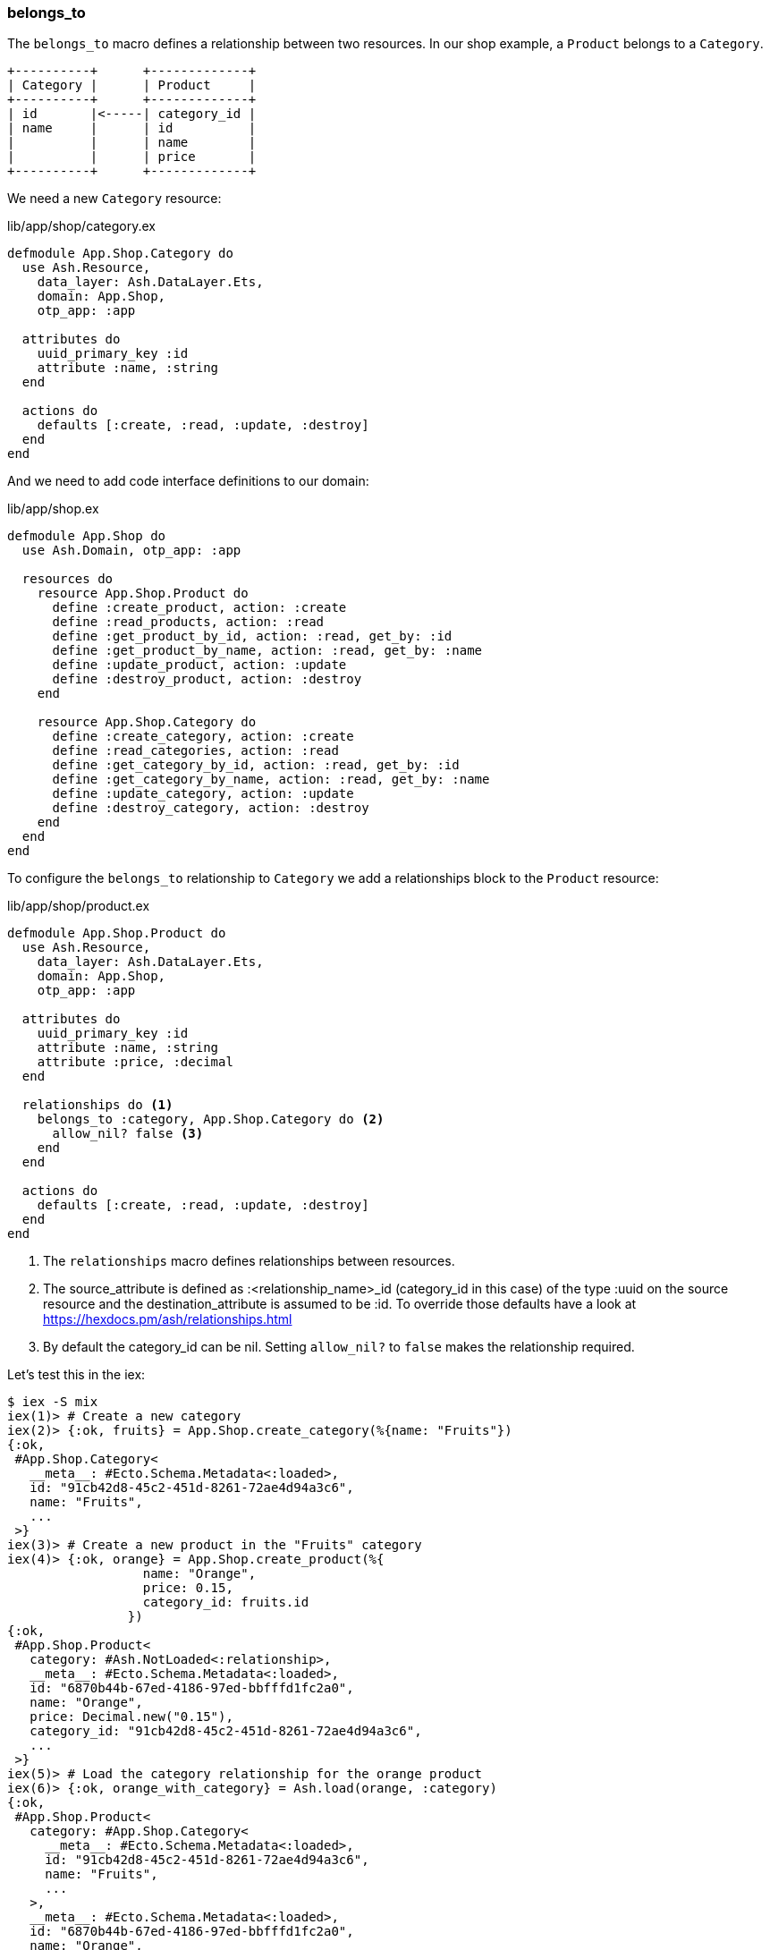 [[ash-belongs_to]]
### belongs_to
indexterm:[Ash, belongs_to]

The `belongs_to` macro defines a relationship between two resources. In
our shop example, a `Product` belongs to a `Category`.

[source]
----
+----------+      +-------------+
| Category |      | Product     |
+----------+      +-------------+
| id       |<-----| category_id |
| name     |      | id          |
|          |      | name        |
|          |      | price       |
+----------+      +-------------+
----



We need a new `Category` resource:

[source,elixir,title='lib/app/shop/category.ex']
----
defmodule App.Shop.Category do
  use Ash.Resource, 
    data_layer: Ash.DataLayer.Ets,
    domain: App.Shop,
    otp_app: :app

  attributes do
    uuid_primary_key :id
    attribute :name, :string
  end

  actions do
    defaults [:create, :read, :update, :destroy]
  end
end
----

And we need to add code interface definitions to our domain:

[source,elixir,title='lib/app/shop.ex']
----
defmodule App.Shop do
  use Ash.Domain, otp_app: :app

  resources do
    resource App.Shop.Product do
      define :create_product, action: :create
      define :read_products, action: :read
      define :get_product_by_id, action: :read, get_by: :id
      define :get_product_by_name, action: :read, get_by: :name
      define :update_product, action: :update
      define :destroy_product, action: :destroy
    end
    
    resource App.Shop.Category do
      define :create_category, action: :create
      define :read_categories, action: :read
      define :get_category_by_id, action: :read, get_by: :id
      define :get_category_by_name, action: :read, get_by: :name
      define :update_category, action: :update
      define :destroy_category, action: :destroy
    end
  end
end
----

To configure the `belongs_to` relationship to `Category` we add a
relationships block to the `Product` resource:

[source,elixir,title='lib/app/shop/product.ex']
----
defmodule App.Shop.Product do
  use Ash.Resource, 
    data_layer: Ash.DataLayer.Ets,
    domain: App.Shop,
    otp_app: :app

  attributes do
    uuid_primary_key :id
    attribute :name, :string
    attribute :price, :decimal
  end

  relationships do <1>
    belongs_to :category, App.Shop.Category do <2>
      allow_nil? false <3>
    end
  end

  actions do
    defaults [:create, :read, :update, :destroy]
  end
end
----

<1> The `relationships` macro defines relationships between resources.
<2> The source_attribute is defined as :<relationship_name>_id (category_id in this case)
    of the type :uuid on the source resource and the destination_attribute
    is assumed to be :id. To override those defaults have a look at
    https://hexdocs.pm/ash/relationships.html
<3> By default the category_id can be nil. Setting `allow_nil?` to `false` makes the
    relationship required.

Let's test this in the iex:

```elixir
$ iex -S mix
iex(1)> # Create a new category
iex(2)> {:ok, fruits} = App.Shop.create_category(%{name: "Fruits"})
{:ok,
 #App.Shop.Category<
   __meta__: #Ecto.Schema.Metadata<:loaded>,
   id: "91cb42d8-45c2-451d-8261-72ae4d94a3c6",
   name: "Fruits",
   ...
 >}
iex(3)> # Create a new product in the "Fruits" category
iex(4)> {:ok, orange} = App.Shop.create_product(%{
                  name: "Orange",
                  price: 0.15,
                  category_id: fruits.id
                })
{:ok,
 #App.Shop.Product<
   category: #Ash.NotLoaded<:relationship>,
   __meta__: #Ecto.Schema.Metadata<:loaded>,
   id: "6870b44b-67ed-4186-97ed-bbfffd1fc2a0",
   name: "Orange",
   price: Decimal.new("0.15"),
   category_id: "91cb42d8-45c2-451d-8261-72ae4d94a3c6",
   ...
 >}
iex(5)> # Load the category relationship for the orange product
iex(6)> {:ok, orange_with_category} = Ash.load(orange, :category)
{:ok,
 #App.Shop.Product<
   category: #App.Shop.Category<
     __meta__: #Ecto.Schema.Metadata<:loaded>,
     id: "91cb42d8-45c2-451d-8261-72ae4d94a3c6",
     name: "Fruits",
     ...
   >,
   __meta__: #Ecto.Schema.Metadata<:loaded>,
   id: "6870b44b-67ed-4186-97ed-bbfffd1fc2a0",
   name: "Orange",
   price: Decimal.new("0.15"),
   category_id: "91cb42d8-45c2-451d-8261-72ae4d94a3c6",
   ...
 >}
iex(7)> # Fetch a product with its category pre-loaded
iex(8)> {:ok, orange2} = App.Shop.get_product_by_name("Orange", load: [:category])
{:ok,
 #App.Shop.Product<
   category: #App.Shop.Category<
     __meta__: #Ecto.Schema.Metadata<:loaded>,
     id: "91cb42d8-45c2-451d-8261-72ae4d94a3c6",
     name: "Fruits",
     ...
   >,
   __meta__: #Ecto.Schema.Metadata<:loaded>,
   id: "6870b44b-67ed-4186-97ed-bbfffd1fc2a0",
   name: "Orange",
   price: Decimal.new("0.15"),
   category_id: "91cb42d8-45c2-451d-8261-72ae4d94a3c6",
   ...
 >}
iex(9)> orange2.category.name
"Fruits"
```

#### Sideload a belongs_to Relationship by Default

In case you always want to sideload the `Category` of the `Product` without adding
`load: [:category]` to every call, you can customize the read action:

[source,elixir,title='lib/app/shop/product.ex']
----
defmodule App.Shop.Product do
  use Ash.Resource, 
    data_layer: Ash.DataLayer.Ets,
    domain: App.Shop,
    otp_app: :app

  attributes do
    uuid_primary_key :id
    attribute :name, :string
    attribute :price, :decimal
  end

  relationships do
    belongs_to :category, App.Shop.Category do
      allow_nil? false
    end
  end

  actions do
    defaults [:create, :update, :destroy] <1>

    read :read do
      primary? true <2>
      prepare build(load: [:category]) <3>
    end
  end
end
----

<1> Don't include `:read` in the defaults when you add a custom `read` action.
<2> This marks this action as the primary read action for the resource.
<3> The prepare step always sideloads the `Category` when fetching a `Product`.

Let's test it in the iex:

```elixir
iex(10)> {:ok, orange} = App.Shop.get_product_by_name("Orange")
{:ok,
 #App.Shop.Product<
   category: #App.Shop.Category<
     __meta__: #Ecto.Schema.Metadata<:loaded>,
     id: "22ab0824-18ac-4daa-9a13-defd0b8bcd73",
     name: "Fruits",
     ...
   >,
   __meta__: #Ecto.Schema.Metadata<:loaded>,
   id: "24348935-6148-4c75-9bf1-55f74ac9397a",
   name: "Orange",
   ...
 >}
```

Note how the category is automatically loaded even though we didn't specify `load: [:category]`.
